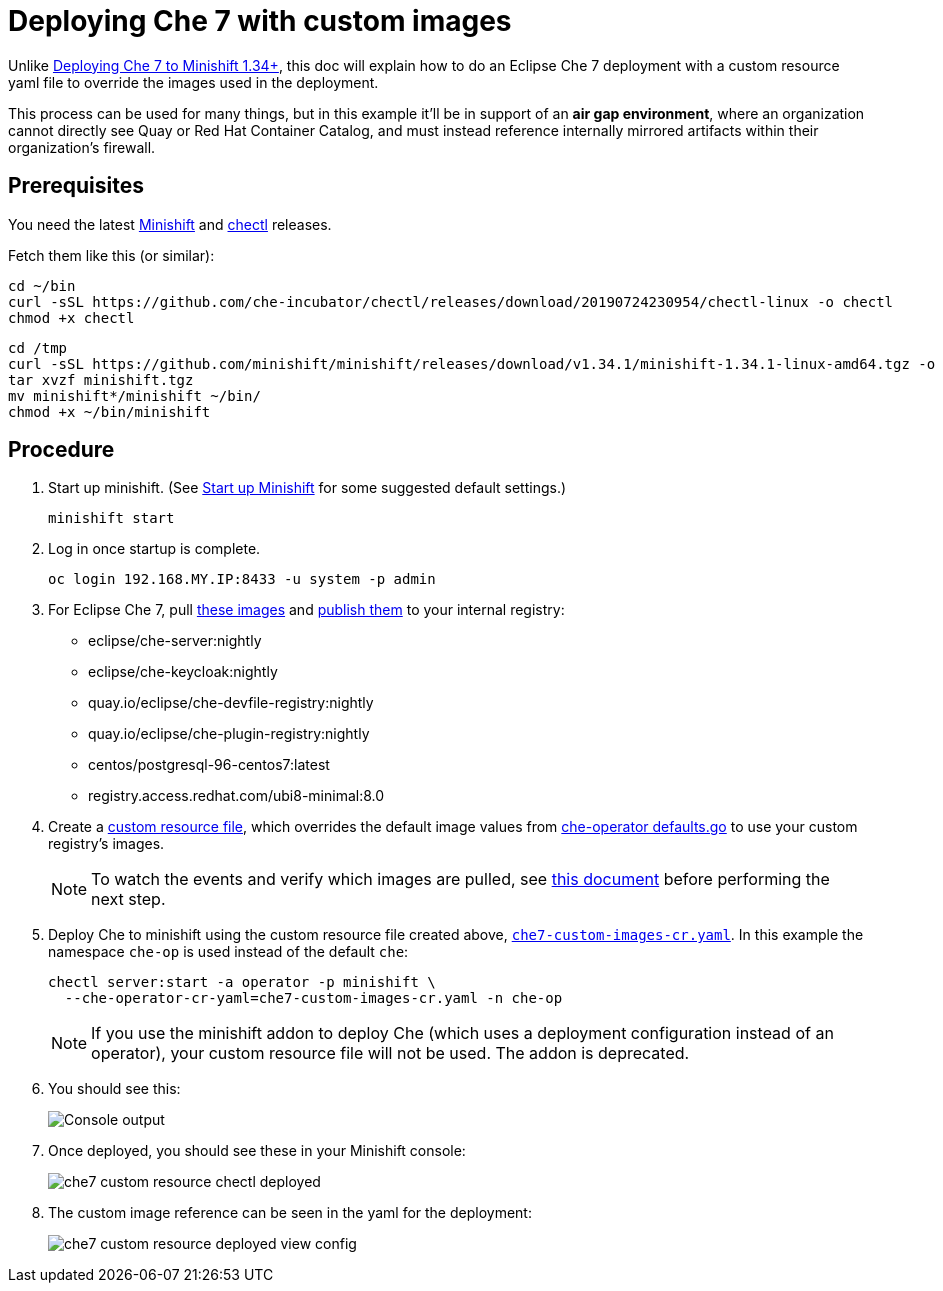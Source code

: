 = Deploying Che 7 with custom images

Unlike link:che7-minishift-deployment.adoc[Deploying Che 7 to Minishift 1.34+], this doc will explain how to do an Eclipse Che 7 deployment with a custom resource yaml file to override the images used in the deployment. 

This process can be used for many things, but in this example it'll be in support of an *air gap environment*, where an organization cannot directly see Quay or Red Hat Container Catalog, and must instead reference internally mirrored artifacts within their organization's firewall.

== Prerequisites

You need the latest link:https://github.com/minishift/minishift/releases[Minishift] and link:https://github.com/che-incubator/chectl/releases[chectl] releases.

Fetch them like this (or similar):

```
cd ~/bin
curl -sSL https://github.com/che-incubator/chectl/releases/download/20190724230954/chectl-linux -o chectl
chmod +x chectl
```

```
cd /tmp
curl -sSL https://github.com/minishift/minishift/releases/download/v1.34.1/minishift-1.34.1-linux-amd64.tgz -o minishift.tgz
tar xvzf minishift.tgz
mv minishift*/minishift ~/bin/
chmod +x ~/bin/minishift
```

== Procedure

. Start up minishift. (See link:building-crw.adoc#start-up-minishift[Start up Minishift] for some suggested default settings.) 
+
```
minishift start
```

. Log in once startup is complete.
+
```
oc login 192.168.MY.IP:8433 -u system -p admin
```

. For Eclipse Che 7, pull link:https://github.com/eclipse/che-operator/blob/master/pkg/deploy/defaults.go[these images] and link:che7-custom-images-cr-pull-rename-push.sh[publish them] to your internal registry:

* eclipse/che-server:nightly
* eclipse/che-keycloak:nightly
* quay.io/eclipse/che-devfile-registry:nightly
* quay.io/eclipse/che-plugin-registry:nightly
* centos/postgresql-96-centos7:latest
* registry.access.redhat.com/ubi8-minimal:8.0

. Create a link:che7-custom-images-cr.yaml[custom resource file], which overrides the default image values from link:https://github.com/eclipse/che-operator/blob/master/pkg/deploy/defaults.go[che-operator defaults.go] to use your custom registry's images.
+
[NOTE]
====
To watch the events and verify which images are pulled, see link:che7-minishift-images.adoc[this document] before performing the next step.
====

. Deploy Che to minishift using the custom resource file created above, link:che7-custom-images-cr.yaml[`che7-custom-images-cr.yaml`]. In this example the namespace `che-op` is used instead of the default `che`:
+
```
chectl server:start -a operator -p minishift \
  --che-operator-cr-yaml=che7-custom-images-cr.yaml -n che-op
```
+
[NOTE]
====
If you use the minishift addon to deploy Che (which uses a deployment configuration instead of an operator), your custom resource file will not be used. The addon is deprecated.
====

. You should see this:
+
image:../images/che7-custom-resource-chectl.png[Console output]

. Once deployed, you should see these in your Minishift console:
+
image:../images/che7-custom-resource-chectl-deployed.png[]

. The custom image reference can be seen in the yaml for the deployment:
+ 
image:../images/che7-custom-resource-deployed-view-config.png[]
